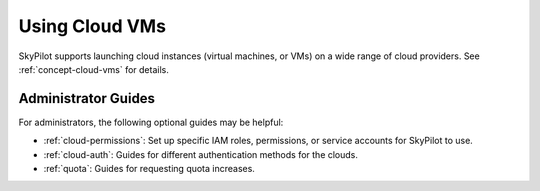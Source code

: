.. _cloud-vm:

Using Cloud VMs
=====================

SkyPilot supports launching cloud instances (virtual machines, or VMs) on a wide range of cloud providers.
See :ref:`concept-cloud-vms` for details.


Administrator Guides
~~~~~~~~~~~~~~~~~~~~~

For administrators, the following optional guides may be helpful:

- :ref:`cloud-permissions`: Set up specific IAM roles, permissions, or service accounts for SkyPilot to use.
- :ref:`cloud-auth`: Guides for different authentication methods for the clouds.
- :ref:`quota`: Guides for requesting quota increases.
